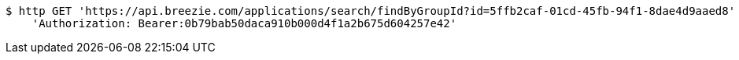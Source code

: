 [source,bash]
----
$ http GET 'https://api.breezie.com/applications/search/findByGroupId?id=5ffb2caf-01cd-45fb-94f1-8dae4d9aaed8' \
    'Authorization: Bearer:0b79bab50daca910b000d4f1a2b675d604257e42'
----